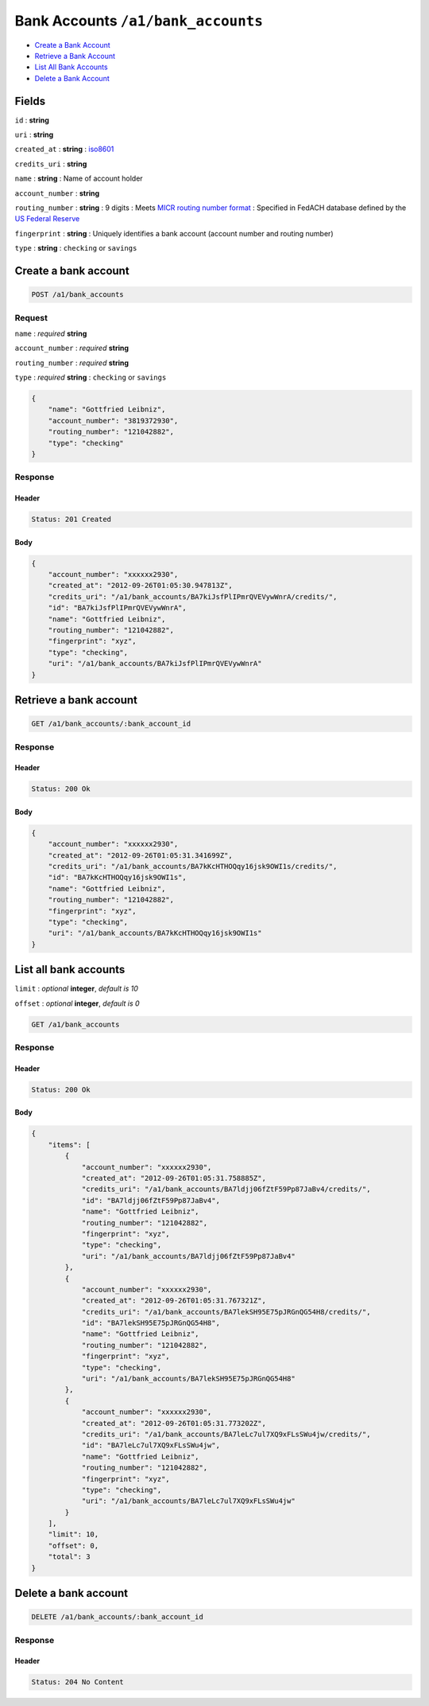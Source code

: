 Bank Accounts ``/a1/bank_accounts``
===================================

-  `Create a Bank Account`_
-  `Retrieve a Bank Account`_
-  `List All Bank Accounts`_
-  `Delete a Bank Account`_


Fields
------

``id``
: **string**

``uri``
: **string**

``created_at``
: **string**
: `iso8601 <http://en.wikipedia.org/wiki/Iso8601>`_

``credits_uri``
: **string**

``name``
: **string**
: Name of account holder

``account_number``
: **string**

``routing_number``
: **string**
: 9 digits
: Meets `MICR routing number format <http://en.wikipedia.org/wiki/Routing_transit_number#MICR_Routing_number_format>`_
: Specified in FedACH database defined by the
`US Federal Reserve <http://www.fedwiredirectory.frb.org/>`_

``fingerprint``
: **string**
: Uniquely identifies a bank account (account number and routing number)

``type``
: **string**
: ``checking`` or ``savings``


Create a bank account
--------------------

.. code::

    POST /a1/bank_accounts


Request
~~~~~~~

``name``
: *required* **string**

``account_number``
: *required* **string**

``routing_number``
: *required* **string**

``type``
: *required* **string**
: ``checking`` or ``savings``

.. code:: javascript

    {
        "name": "Gottfried Leibniz",
        "account_number": "3819372930",
        "routing_number": "121042882",
        "type": "checking"
    }

Response
~~~~~~~~

Header
^^^^^^

.. code::

    Status: 201 Created

Body
^^^^

.. code:: javascript


    {
        "account_number": "xxxxxx2930",
        "created_at": "2012-09-26T01:05:30.947813Z",
        "credits_uri": "/a1/bank_accounts/BA7kiJsfPlIPmrQVEVywWnrA/credits/",
        "id": "BA7kiJsfPlIPmrQVEVywWnrA",
        "name": "Gottfried Leibniz",
        "routing_number": "121042882",
        "fingerprint": "xyz",
        "type": "checking",
        "uri": "/a1/bank_accounts/BA7kiJsfPlIPmrQVEVywWnrA"
    }



Retrieve a bank account
-----------------------

.. code::

    GET /a1/bank_accounts/:bank_account_id


Response
~~~~~~~~

Header
^^^^^^

.. code::

    Status: 200 Ok

Body
^^^^

.. code:: javascript


    {
        "account_number": "xxxxxx2930",
        "created_at": "2012-09-26T01:05:31.341699Z",
        "credits_uri": "/a1/bank_accounts/BA7kKcHTHOQqy16jsk9OWI1s/credits/",
        "id": "BA7kKcHTHOQqy16jsk9OWI1s",
        "name": "Gottfried Leibniz",
        "routing_number": "121042882",
        "fingerprint": "xyz",
        "type": "checking",
        "uri": "/a1/bank_accounts/BA7kKcHTHOQqy16jsk9OWI1s"
    }



List all bank accounts
----------------------

``limit``
: *optional* **integer**, *default is 10*

``offset``
: *optional* **integer**, *default is 0*

.. code::

    GET /a1/bank_accounts


Response
~~~~~~~~

Header
^^^^^^

.. code::

    Status: 200 Ok

Body
^^^^

.. code:: javascript


    {
        "items": [
            {
                "account_number": "xxxxxx2930",
                "created_at": "2012-09-26T01:05:31.758885Z",
                "credits_uri": "/a1/bank_accounts/BA7ldjj06fZtF59Pp87JaBv4/credits/",
                "id": "BA7ldjj06fZtF59Pp87JaBv4",
                "name": "Gottfried Leibniz",
                "routing_number": "121042882",
                "fingerprint": "xyz",
                "type": "checking",
                "uri": "/a1/bank_accounts/BA7ldjj06fZtF59Pp87JaBv4"
            },
            {
                "account_number": "xxxxxx2930",
                "created_at": "2012-09-26T01:05:31.767321Z",
                "credits_uri": "/a1/bank_accounts/BA7lekSH95E75pJRGnQG54H8/credits/",
                "id": "BA7lekSH95E75pJRGnQG54H8",
                "name": "Gottfried Leibniz",
                "routing_number": "121042882",
                "fingerprint": "xyz",
                "type": "checking",
                "uri": "/a1/bank_accounts/BA7lekSH95E75pJRGnQG54H8"
            },
            {
                "account_number": "xxxxxx2930",
                "created_at": "2012-09-26T01:05:31.773202Z",
                "credits_uri": "/a1/bank_accounts/BA7leLc7ul7XQ9xFLsSWu4jw/credits/",
                "id": "BA7leLc7ul7XQ9xFLsSWu4jw",
                "name": "Gottfried Leibniz",
                "routing_number": "121042882",
                "fingerprint": "xyz",
                "type": "checking",
                "uri": "/a1/bank_accounts/BA7leLc7ul7XQ9xFLsSWu4jw"
            }
        ],
        "limit": 10,
        "offset": 0,
        "total": 3
    }



Delete a bank account
----------------------

.. code::

    DELETE /a1/bank_accounts/:bank_account_id


Response
~~~~~~~~

Header
^^^^^^

.. code::

    Status: 204 No Content




